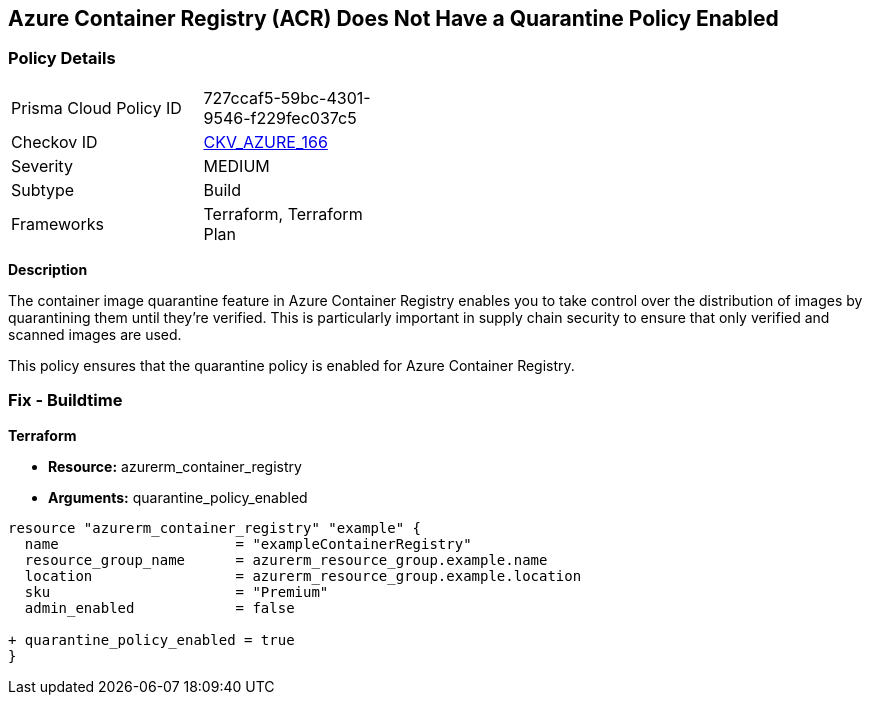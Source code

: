 == Azure Container Registry (ACR) Does Not Have a Quarantine Policy Enabled
// Ensures that Azure Container Registry (ACR) has a quarantine policy enabled

=== Policy Details

[width=45%]
[cols="1,1"]
|=== 
|Prisma Cloud Policy ID 
| 727ccaf5-59bc-4301-9546-f229fec037c5

|Checkov ID 
| https://github.com/bridgecrewio/checkov/tree/main/checkov/terraform/checks/resource/azure/ACREnableImageQuarantine.py[CKV_AZURE_166]

|Severity
|MEDIUM

|Subtype
|Build

|Frameworks
|Terraform, Terraform Plan

|=== 

*Description*

The container image quarantine feature in Azure Container Registry enables you to take control over the distribution of images by quarantining them until they're verified. This is particularly important in supply chain security to ensure that only verified and scanned images are used.

This policy ensures that the quarantine policy is enabled for Azure Container Registry.

=== Fix - Buildtime

*Terraform*

* *Resource:* azurerm_container_registry
* *Arguments:* quarantine_policy_enabled

[source,terraform]
----
resource "azurerm_container_registry" "example" {
  name                     = "exampleContainerRegistry"
  resource_group_name      = azurerm_resource_group.example.name
  location                 = azurerm_resource_group.example.location
  sku                      = "Premium"
  admin_enabled            = false
  
+ quarantine_policy_enabled = true
}
----
